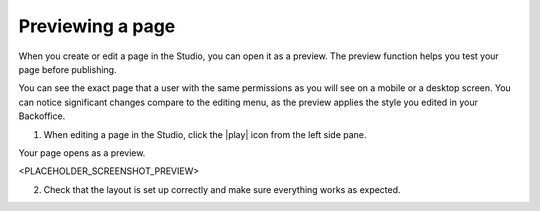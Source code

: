 Previewing a page
=================

When you create or edit a page in the Studio, you can open it as a preview.
The preview function helps you test your page before publishing.

You can see the exact page that a user with the same permissions as you will see on a mobile or a desktop screen.
You can notice significant changes compare to the editing menu, as the preview applies the style you edited in your Backoffice.

1. When editing a page in the Studio, click the |play| icon from the left side pane.

Your page opens as a preview.

<PLACEHOLDER_SCREENSHOT_PREVIEW>

2. Check that the layout is set up correctly and make sure everything works as expected.

.. |play| raw:: html

    <i class="fa fa-play" aria-hidden="true"></i>